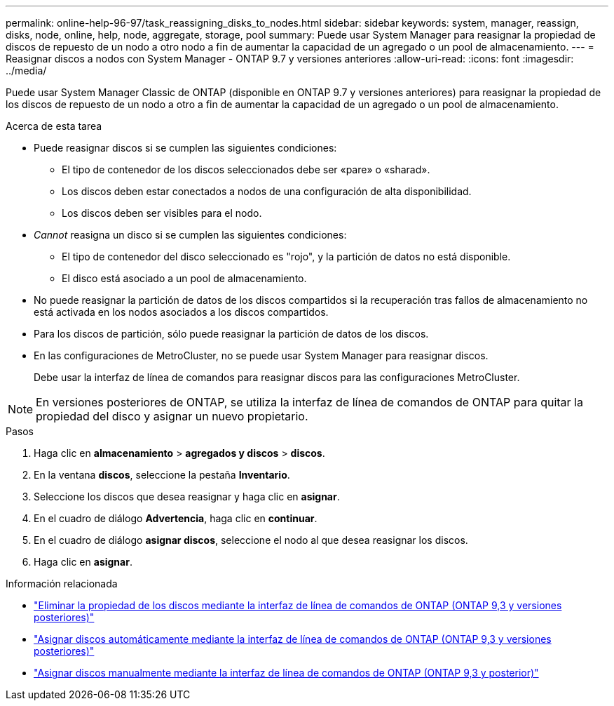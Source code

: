 ---
permalink: online-help-96-97/task_reassigning_disks_to_nodes.html 
sidebar: sidebar 
keywords: system, manager, reassign, disks, node, online, help, node, aggregate, storage, pool 
summary: Puede usar System Manager para reasignar la propiedad de discos de repuesto de un nodo a otro nodo a fin de aumentar la capacidad de un agregado o un pool de almacenamiento. 
---
= Reasignar discos a nodos con System Manager - ONTAP 9.7 y versiones anteriores
:allow-uri-read: 
:icons: font
:imagesdir: ../media/


[role="lead"]
Puede usar System Manager Classic de ONTAP (disponible en ONTAP 9.7 y versiones anteriores) para reasignar la propiedad de los discos de repuesto de un nodo a otro a fin de aumentar la capacidad de un agregado o un pool de almacenamiento.

.Acerca de esta tarea
* Puede reasignar discos si se cumplen las siguientes condiciones:
+
** El tipo de contenedor de los discos seleccionados debe ser «pare» o «sharad».
** Los discos deben estar conectados a nodos de una configuración de alta disponibilidad.
** Los discos deben ser visibles para el nodo.


* _Cannot_ reasigna un disco si se cumplen las siguientes condiciones:
+
** El tipo de contenedor del disco seleccionado es "rojo", y la partición de datos no está disponible.
** El disco está asociado a un pool de almacenamiento.


* No puede reasignar la partición de datos de los discos compartidos si la recuperación tras fallos de almacenamiento no está activada en los nodos asociados a los discos compartidos.
* Para los discos de partición, sólo puede reasignar la partición de datos de los discos.
* En las configuraciones de MetroCluster, no se puede usar System Manager para reasignar discos.
+
Debe usar la interfaz de línea de comandos para reasignar discos para las configuraciones MetroCluster.



[NOTE]
====
En versiones posteriores de ONTAP, se utiliza la interfaz de línea de comandos de ONTAP para quitar la propiedad del disco y asignar un nuevo propietario.

====
.Pasos
. Haga clic en *almacenamiento* > *agregados y discos* > *discos*.
. En la ventana *discos*, seleccione la pestaña *Inventario*.
. Seleccione los discos que desea reasignar y haga clic en *asignar*.
. En el cuadro de diálogo *Advertencia*, haga clic en *continuar*.
. En el cuadro de diálogo *asignar discos*, seleccione el nodo al que desea reasignar los discos.
. Haga clic en *asignar*.


.Información relacionada
* link:https://docs.netapp.com/us-en/ontap/disks-aggregates/remove-ownership-disk-task.html["Eliminar la propiedad de los discos mediante la interfaz de línea de comandos de ONTAP (ONTAP 9,3 y versiones posteriores)"]
* link:https://docs.netapp.com/us-en/ontap/disks-aggregates/disk-autoassignment-policy-concept.html["Asignar discos automáticamente mediante la interfaz de línea de comandos de ONTAP (ONTAP 9,3 y versiones posteriores)"]
* link:https://docs.netapp.com/us-en/ontap/disks-aggregates/manual-assign-disks-ownership-manage-task.html["Asignar discos manualmente mediante la interfaz de línea de comandos de ONTAP (ONTAP 9,3 y posterior)"]

